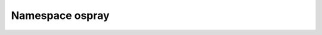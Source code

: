
.. _namespace_ospray:

Namespace ospray
================


.. contents:: Contents
   :local:
   :backlinks: none



